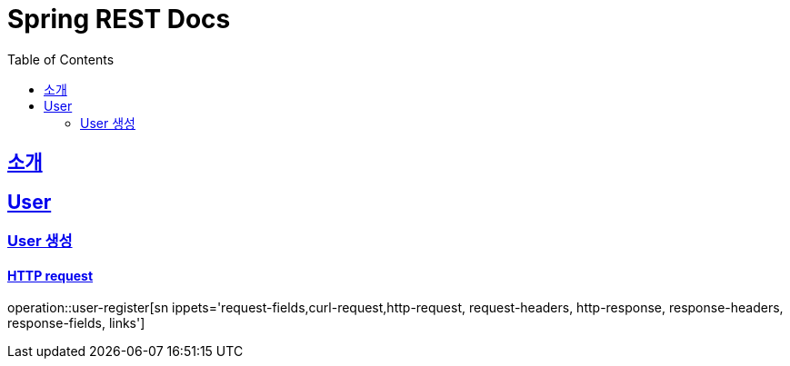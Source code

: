 = Spring REST Docs
:doctype: book
:icons: font
:source-highlighter: highlightjs
:toc: left
:toclevels: 2
:sectlinks:

[[introduction]]
== 소개

[[resources-users]]
== User

[[resources-users-create]]
=== User 생성

==== HTTP request


operation::user-register[sn ippets='request-fields,curl-request,http-request, request-headers, http-response, response-headers, response-fields, links']
